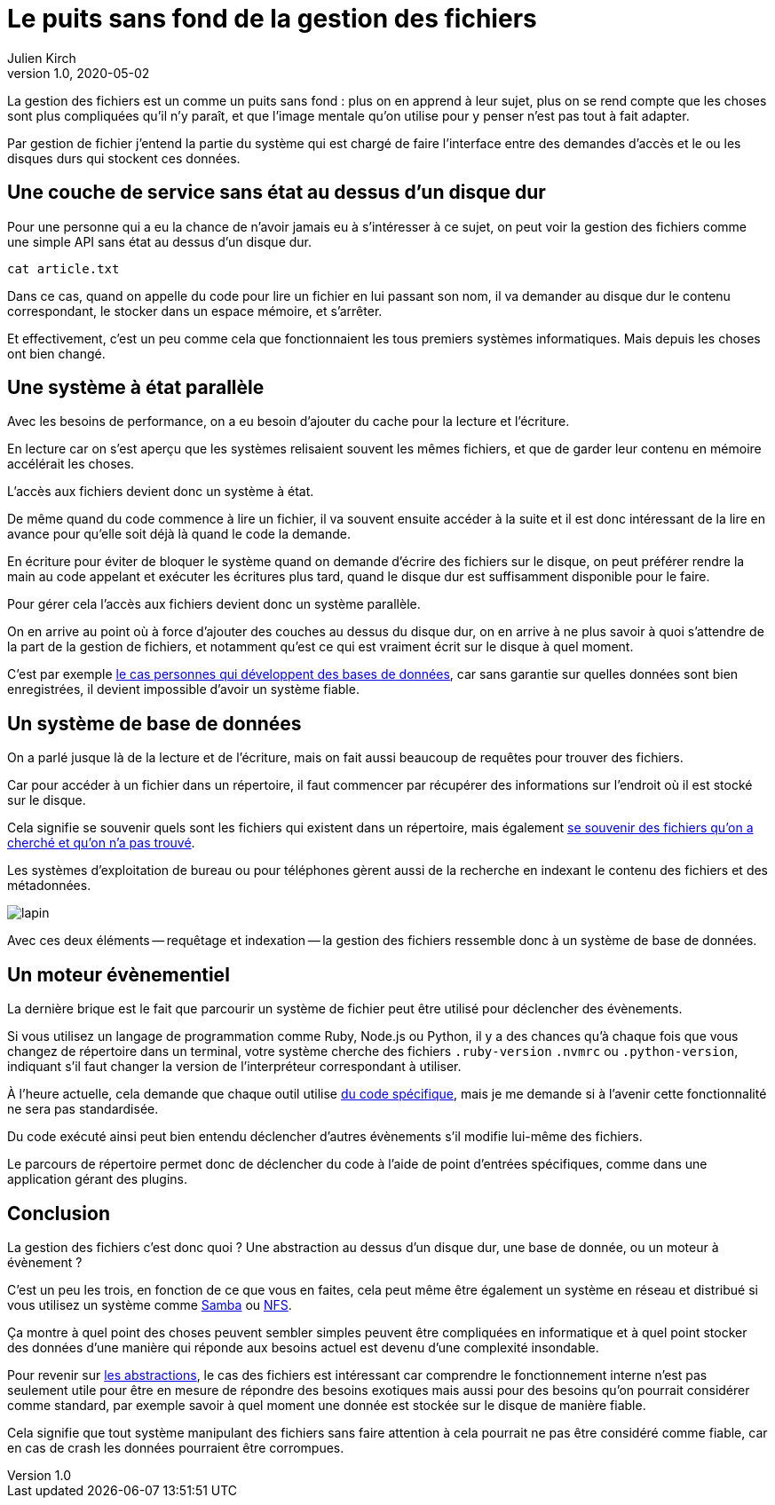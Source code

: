 = Le puits sans fond de la gestion des fichiers
Julien Kirch
v1.0, 2020-05-02
:article_lang: fr
:article_image: puits.jpg

La gestion des fichiers est un comme un puits sans fond{nbsp}: plus on en apprend à leur sujet, plus on se rend compte que les choses sont plus compliquées qu'il n'y paraît, et que l'image mentale qu'on utilise pour y penser n'est pas tout à fait adapter.

Par gestion de fichier j'entend la partie du système qui est chargé de faire l'interface entre des demandes d'accès et le ou les disques durs qui stockent ces données.

== Une couche de service sans état au dessus d'un disque dur

Pour une personne qui a eu la chance de n'avoir jamais eu à s'intéresser à ce sujet, on peut voir la gestion des fichiers comme une simple API sans état au dessus d'un disque dur.

[source,sh]
----
cat article.txt
----

Dans ce cas, quand on appelle du code pour lire un fichier en lui passant son nom, il va demander au disque dur le contenu correspondant, le stocker dans un espace mémoire, et s'arrêter.

Et effectivement, c'est un peu comme cela que fonctionnaient les tous premiers systèmes informatiques.
Mais depuis les choses ont bien changé.

== Une système à état parallèle

Avec les besoins de performance, on a eu besoin d'ajouter du cache pour la lecture et l'écriture.

En lecture car on s'est aperçu que les systèmes relisaient souvent les mêmes fichiers, et que de garder leur contenu en mémoire accélérait les choses.

L'accès aux fichiers devient donc un système à état.

De même quand du code commence à lire un fichier, il va souvent ensuite accéder à la suite et il est donc intéressant de la lire en avance pour qu'elle soit déjà là quand le code la demande.

En écriture pour éviter de bloquer le système quand on demande d'écrire des fichiers sur le disque, on peut préférer rendre la main au code appelant et exécuter les écritures plus tard, quand le disque dur est suffisamment disponible pour le faire.

Pour gérer cela l'accès aux fichiers devient donc un système parallèle.

On en arrive au point où à force d'ajouter des couches au dessus du disque dur, on en arrive à ne plus savoir à quoi s'attendre de la part de la gestion de fichiers, et notamment qu'est ce qui est vraiment écrit sur le disque à quel moment.

C'est par exemple link:https://lwn.net/Articles/799807/[le cas personnes qui développent des bases de données], car sans garantie sur quelles données sont bien enregistrées, il devient impossible d'avoir un système fiable.

== Un système de base de données

On a parlé jusque là de la lecture et de l'écriture, mais on fait aussi beaucoup de requêtes pour trouver des fichiers.

Car pour accéder à un fichier dans un répertoire, il faut commencer par récupérer des informations sur l'endroit où il est stocké sur le disque.

Cela signifie se souvenir quels sont les fichiers qui existent dans un répertoire, mais également link:https://lwn.net/Articles/814535/[se souvenir des fichiers qu'on a cherché et qu'on n'a pas trouvé].

Les systèmes d'exploitation de bureau ou pour téléphones gèrent aussi de la recherche en indexant le contenu des fichiers et des métadonnées.

image::lapin.png[]

Avec ces deux éléments -- requêtage et indexation -- la gestion des fichiers ressemble donc à un système de base de données.

== Un moteur évènementiel

La dernière brique est le fait que parcourir un système de fichier peut être utilisé pour déclencher des évènements.

Si vous utilisez un langage de programmation comme Ruby, Node.js ou Python, il y a des chances qu'à chaque fois que vous changez de répertoire dans un terminal, votre système cherche des fichiers `.ruby-version` `.nvmrc` ou `.python-version`, indiquant s'il faut changer la version de l'interpréteur correspondant à utiliser.

À l'heure actuelle, cela demande que chaque outil utilise link:https://github.com/rvm/rvm/blob/master/scripts/cd[du code spécifique], mais je me demande si à l'avenir cette fonctionnalité ne sera pas standardisée.

Du code exécuté ainsi peut bien entendu déclencher d'autres évènements s'il modifie lui-même des fichiers.

Le parcours de répertoire permet donc de déclencher du code à l'aide de point d'entrées spécifiques, comme dans une application gérant des plugins.

== Conclusion

La gestion des fichiers c'est donc quoi ? Une abstraction au dessus d'un disque dur, une base de donnée, ou un moteur à évènement ?

C'est un peu les trois, en fonction de ce que vous en faites, cela peut même être également un système en réseau et distribué si vous utilisez un système comme link:https://fr.wikipedia.org/wiki/Samba_(informatique)[Samba] ou link:https://fr.wikipedia.org/wiki/Network_File_System[NFS].

Ça montre à quel point des choses peuvent sembler simples peuvent être compliquées en informatique  et à quel point stocker des données d'une manière qui réponde aux besoins actuel est devenu d'une complexité insondable.

Pour revenir sur link:../abstraction-seniorite/[les abstractions], le cas des fichiers est intéressant car comprendre le fonctionnement interne n'est pas seulement utile pour être en mesure de répondre des besoins exotiques mais aussi pour des besoins qu'on pourrait considérer comme standard, par exemple savoir à quel moment une donnée est stockée sur le disque de manière fiable.

Cela signifie que tout système manipulant des fichiers sans faire attention à cela pourrait ne pas être considéré comme fiable, car en cas de crash les données pourraient être corrompues.